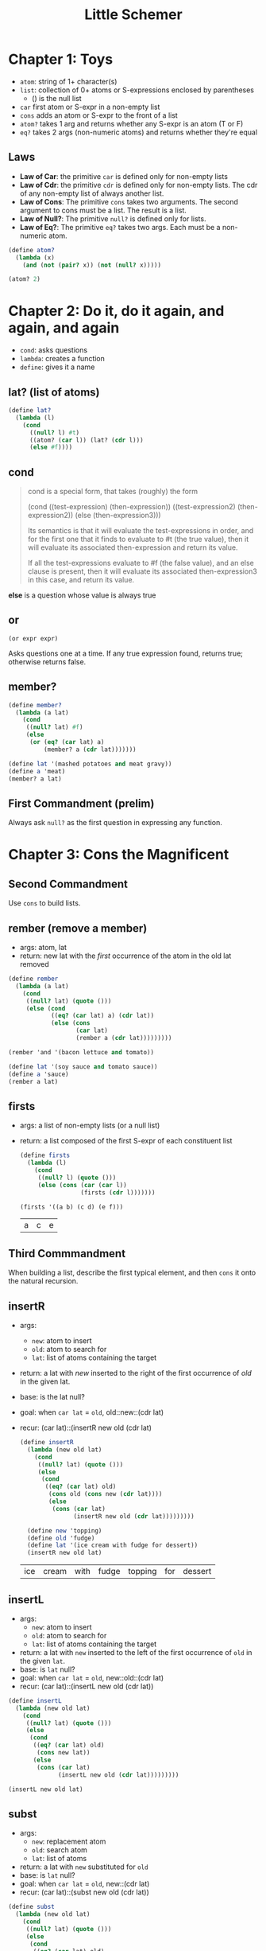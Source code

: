 #+TITLE: Little Schemer

* Chapter 1: Toys

- ~atom~: string of 1+ character(s)
- ~list~: collection of 0+ atoms or S-expressions enclosed by parentheses
  + () is the null list
- ~car~ first atom or S-expr in a non-empty list
- ~cons~ adds an atom or S-expr to the front of a list
- ~atom?~ takes 1 arg and returns whether any S-expr is an atom (T or F)
- ~eq?~  takes 2 args (non-numeric atoms) and returns whether they're equal

** Laws
- *Law of Car*: the primitive ~car~ is defined only for non-empty lists
- *Law of Cdr*: the primitive ~cdr~ is defined only for non-empty lists. The cdr of any non-empty list of always another list.
- *Law of Cons*: The primitive ~cons~ takes two arguments. The second argument to cons must be a list. The result is a list.
- *Law of Null?*: The primitive ~null?~ is defined only for lists.
- *Law of Eq?*: The primitive ~eq?~ takes two args. Each must be a non-numeric atom.

#+BEGIN_SRC scheme :session
(define atom?
  (lambda (x)
    (and (not (pair? x)) (not (null? x)))))

(atom? 2)
#+END_SRC

#+RESULTS:
: #t

* Chapter 2: Do it, do it again, and again, and again

- ~cond~: asks questions
- ~lambda~: creates a function
- ~define~: gives it a name

** lat? (list of atoms)

#+BEGIN_SRC scheme :session
(define lat?
  (lambda (l)
    (cond
      ((null? l) #t)
      ((atom? (car l)) (lat? (cdr l)))
      (else #f))))
#+END_SRC

#+RESULTS:
: #<unspecified>

** cond

#+begin_quote cite="https://stackoverflow.com/a/47265444/9375330"
cond is a special form, that takes (roughly) the form

(cond
  ((test-expression) (then-expression))
  ((test-expression2) (then-expression2))
  (else
   (then-expression3)))

Its semantics is that it will evaluate the test-expressions in order, and for the first one that it finds to evaluate to #t (the true value), then it will evaluate its associated then-expression and return its value.

If all the test-expressions evaluate to #f (the false value), and an else clause is present, then it will evaluate its associated then-expression3 in this case, and return its value.
#+end_quote

*else* is a question whose value is always true

** or

~(or expr expr)~

Asks questions one at a time. If any true expression found, returns true; otherwise returns false.

** member?

#+BEGIN_SRC scheme :session
(define member?
  (lambda (a lat)
    (cond
     ((null? lat) #f)
     (else
      (or (eq? (car lat) a)
          (member? a (cdr lat)))))))

(define lat '(mashed potatoes and meat gravy))
(define a 'meat)
(member? a lat)
#+END_SRC

#+RESULTS:
: #t

** First Commandment (prelim)

Always ask ~null?~ as the first question in expressing any function.

* Chapter 3: Cons the Magnificent

** Second Commandment

Use ~cons~ to build lists.

** rember (remove a member)

- args: atom, lat
- return: new lat with the /first/ occurrence of the atom in the old lat removed


#+BEGIN_SRC scheme :session
(define rember
  (lambda (a lat)
    (cond
     ((null? lat) (quote ()))
     (else (cond
            ((eq? (car lat) a) (cdr lat))
            (else (cons
                   (car lat)
                   (rember a (cdr lat)))))))))

(rember 'and '(bacon lettuce and tomato))
#+END_SRC

#+RESULTS:
| bacon | lettuce | tomato |

#+BEGIN_SRC scheme :session
(define lat '(soy sauce and tomato sauce))
(define a 'sauce)
(rember a lat)
#+END_SRC

#+RESULTS:
| soy | and | tomato | sauce |

** firsts

- args: a list of non-empty lists (or a null list)
- return: a list composed of the first S-expr of each constituent list

  #+BEGIN_SRC scheme :session
(define firsts
  (lambda (l)
    (cond
     ((null? l) (quote ()))
     (else (cons (car (car l))
                 (firsts (cdr l)))))))

(firsts '((a b) (c d) (e f)))
  #+END_SRC

  #+RESULTS:
  | a | c | e |

** Third Commmandment

When building a list, describe the first typical element, and then ~cons~ it onto the natural recursion.

** insertR

- args:
  + ~new~: atom to insert
  + ~old~: atom to search for
  + ~lat~: list of atoms containing the target
- return: a lat with /new/ inserted to the right of the first occurrence of /old/ in the given lat.
- base: is the lat null?
- goal: when ~car lat~ = ~old~, old::new::(cdr lat)
- recur: (car lat)::(insertR new old (cdr lat)

  #+BEGIN_SRC scheme :session
(define insertR
  (lambda (new old lat)
    (cond
     ((null? lat) (quote ()))
     (else
      (cond
       ((eq? (car lat) old)
        (cons old (cons new (cdr lat))))
        (else
         (cons (car lat)
               (insertR new old (cdr lat)))))))))

  (define new 'topping)
  (define old 'fudge)
  (define lat '(ice cream with fudge for dessert))
  (insertR new old lat)
  #+END_SRC

  #+RESULTS:
  | ice | cream | with | fudge | topping | for | dessert |

** insertL

- args:
  + ~new~: atom to insert
  + ~old~: atom to search for
  + ~lat~: list of atoms containing the target
- return: a lat with ~new~ inserted to the left of the first occurrence of ~old~ in the given ~lat~.
- base: is ~lat~ null?
- goal: when ~car lat~ = ~old~, new::old::(cdr lat)
- recur: (car lat)::(insertL new old (cdr lat))

#+BEGIN_SRC scheme :session
(define insertL
  (lambda (new old lat)
    (cond
     ((null? lat) (quote ()))
     (else
      (cond
       ((eq? (car lat) old)
        (cons new lat))
       (else
        (cons (car lat)
              (insertL new old (cdr lat)))))))))

(insertL new old lat)
#+END_SRC

#+RESULTS:
| ice | cream | with | topping | fudge | for | dessert |

** subst

- args:
  + ~new~: replacement atom
  + ~old~: search atom
  + ~lat~: list of atoms
- return: a lat with ~new~ substituted for ~old~
- base: is ~lat~ null?
- goal: when ~car lat~ = ~old~, new::(cdr lat)
- recur: (car lat)::(subst new old (cdr lat))

#+BEGIN_SRC scheme :session
(define subst
  (lambda (new old lat)
    (cond
     ((null? lat) (quote ()))
     (else
      (cond
       ((eq? (car lat) old)
       (cons new (cdr lat)))
       (else
        (cons (car lat)
              (subst new old (cdr lat)))))))))

(subst new old lat)
#+END_SRC

#+RESULTS:
| ice | cream | with | topping | for | dessert |

** subst2

- args:
  + ~new~: replacemen atom
  + ~o1~, ~o2~: search atoms (either / or)
  + ~lat~: list of atoms
- return: a lat with ~new~ substituted for either the first occurrence of ~o1~ or the first occurrence of ~o2~.
- base: is ~lat~ null?
- goal: when ~car lat~ = either ~o1~ or ~o2~, new::(cdr lat)
- recur: (car lat)::(subst2 new old (cdr lat))

#+BEGIN_SRC scheme :session
(define subst2-DRY
  (lambda (new o1 o2 lat)
    (cond
     ((null? lat) (quote ()))
     (else
      (cond
       ((eq? (car lat) o1)
        (cons new (cdr lat)))
       ((eq? (car lat) o2)
        (cons new (cdr lat)))
       (else
        (cons (car lat)
              (subst2 new o1 o2 (cdr lat)))))))))
#+END_SRC

#+RESULTS:
: #<unspecified>

Notice repeated code: ~(eq? (car lat) o1)~
Can simpify with ~or~

#+BEGIN_SRC scheme :session
(define subst2
  (lambda (new o1 o2 lat)
    (cond
     ((null? lat) (quote ()))
     (else
      (cond
       ((or (eq? (car lat) o1)
            (eq? (car lat) o2))
        (cons new (cdr lat)))
       (else
        (cons (car lat)
              (subst2 new o1 o2 (cdr lat)))))))))

(define new 'vanilla)
(define o1 'chocolate)
(define o2 'banana)
(define lat '(banana ice cream with chocolate topping))

(subst2 new o1 o2 lat)
#+END_SRC

#+RESULTS:
| vanilla | ice | cream | with | chocolate | topping |

** multirember

- args:
  + ~a~: atom to remove
  + ~lat~: list of atoms from which to remove
- return: lat with all occurrences of ~a~ removed
- base: is lat null?
- goal: when ~(eq? (car lat) a)~, recur on ~(cdr lat)~
- recur: (car lat)::(multirember a (cdr lat))

recall ~rember~:

#+BEGIN_SRC scheme :session
(define rember
  (lambda (a lat)
    (cond
     ((null? lat) (quote ()))
     (else (cond
            ((eq? (car lat) a) (cdr lat))
            (else (cons
                   (car lat)
                   (rember a (cdr lat)))))))))
#+END_SRC

#+RESULTS:
: #<unspecified>

The only thing we need to change is to also recur in the first branch of the ~cond~.

#+BEGIN_SRC scheme :session
(define multirember
  (lambda (a lat)
    (cond
     ((null? lat) (quote ()))
     (else (cond
            ((eq? (car lat) a)
             (multirember a (cdr lat)))
            (else
             (cons (car lat)
                   (multirember a (cdr lat)))))))))

(define a 'cup)
(define lat '(coffee cup tea cup and hick cup))
(multirember a lat)
#+END_SRC

#+RESULTS:
| coffee | tea | and | hick |

** multiinsertR

to insert ~new~ to the right of /all/ occurrences of ~old~ in ~lat~ (not just
the first)

recall ~insertR~:

#+BEGIN_SRC scheme :session
(define insertR
  (lambda (new old lat)
    (cond
     ((null? lat) (quote ()))
     (else
      (cond
       ((eq? (car lat) old)
        (cons old (cons new (cdr lat))))
        (else
         (cons (car lat)
               (insertR new old (cdr lat)))))))))
#+END_SRC

#+RESULTS:
: #<unspecified>

what do we need to change?
recur in the first branch of the ~cond~, not just the 2nd

#+BEGIN_SRC scheme :session
(define multiinsertR
  (lambda (new old lat)
    (cond
     ((null? lat) (quote ()))
     (else
      (cond
       ((eq? (car lat) old)
        (cons old
              (cons new
                    (multiinsertR new old (cdr lat)))))
       (else
        (cons (car lat)
              (multiinsertR new old (cdr lat)))))))))

(define lat '(chips and fish or fish and fried))
(define new 'fried)
(define old 'fish)
(multiinsertR new old lat)
#+END_SRC

#+RESULTS:
| chips | and | fish | fried | or | fish | fried | and | fried |

** multiinsertL

#+BEGIN_SRC scheme :session
(define multiinsertL
  (lambda (new old lat)
    (cond
     ((null? lat) (quote ()))
     (else
      (cond
       ((eq? (car lat) old)
        (cons new
              (cons old
                    (multiinsertL new old (cdr lat)))))
       (else
        (cons (car lat)
              (multiinsertL new old (cdr lat)))))))))

(multiinsertL new old lat)
#+END_SRC

#+RESULTS:
| chips | and | fried | fish | or | fried | fish | and | fried |

** multisubst

#+BEGIN_SRC scheme :session
(define multisubst
  (lambda (new old lat)
    (cond
     ((null? lat) (quote ()))
     (else
      (cond
       ((eq? (car lat) old)
        (cons new
              (multisubst new old (cdr lat))))
       (else
        (cons (car lat)
              (multisubst new old (cdr lat)))))))))

(multisubst new old lat)
#+END_SRC

#+RESULTS:
| chips | and | fried | or | fried | and | fried |

** Fourth Commandment

#+begin_quote
Always change at least one argument while recurring. It must be changed to be closer to termination. The changing argument must be tested in the termination condition: when using ~cdr~, test termination with ~null?~.
#+end_quote

* Chapter 4: Numbers Games

#+BEGIN_SRC scheme :session
(define add1
  (lambda (n)
    (+ n 1)))

(add1 67)
#+END_SRC

#+RESULTS:
: 68

#+BEGIN_SRC scheme :session
(define sub1
  (lambda (n)
    (- n 1)))

(sub1 67)
#+END_SRC

#+RESULTS:
: 66

#+BEGIN_SRC scheme :session
(zero? 0)
#+END_SRC

#+RESULTS:
: #t

#+BEGIN_SRC scheme :session
(+ 46 12)
#+END_SRC

#+RESULTS:
: 58

** plus

#+BEGIN_SRC scheme :session
(define plus
  (lambda (x y)
    (cond
     ((zero? y) x)
     (else
      (add1 (plus x (sub1 y)))))))

(plus 3 2)
#+END_SRC

#+RESULTS:
: 5

The function adds two numbers.
Translation to R:

#+BEGIN_SRC R
add1 <- function(x) x + 1
sub1 <- function(x) x - 1

plus <- function(x, y) {
  if (y == 0) x
  else add1(plus(x, sub1(y)))
}

plus(3, 2)
#+END_SRC

#+RESULTS:
: 5

x=3; y=2
plus(3,2)
add1(plus(3,1))
add1(add1(plus(3,0)))
add1(add1(3))
5

~zero?~ for numbers = ~null?~ for lists
~add1~ = ~cons~

#+BEGIN_SRC scheme :session
(define minus
  (lambda (x y)
    (cond
     ((zero? y) x)
     (else
      (sub1 (minus x (sub1 y)))))))

(minus 9 2)
#+END_SRC

#+RESULTS:
: 7

** tuples

list of numbers (or empty list)
equivalent of ~lat~, but for numbers

|                    | lat                 | tuple        |
|--------------------+---------------------+--------------|
|                    | empty list          | empty list   |
|                    | (car lat)+(cdr lat) | number+tuple |
| natural recursion  | (cdr lat)           | (cdr tup)    |
| terminal condition | (null? lat)         | (zero? n)    |

** First Commandment (rev 1)

- When recurring on a list of atoms, ~lat~, ask two questions about it: ~(null? lat)~ and ~else~.
- When recurring on a number, ~n~, ask two questions about it: ~(zero? n)~ and ~else~.

** addtup

Build a number by totaling all the numbers in a tup:

#+BEGIN_SRC scheme :session
(define addtup
  (lambda (tup)
    (cond
     ((null? tup) 0)
     (else
      (plus (car tup)
            (addtup (cdr tup)))))))

(addtup '(3 6 2 8))
#+END_SRC

#+RESULTS:
: 19

** Fourth Commandment (rev 1)

Always change at least one argument while recurring. It must be changed to be closer to termination. The changing argument must be tested in the termination condition:
- when using cdr, test termination with ~null?~
- when using sub1, test termination with ~zero?~

** times

If the multiplier (y) is 0, return 0
Else, add the multiplicand (x) to (x times y-1)

#+BEGIN_SRC scheme :session
; multiply x by y
(define times
  (lambda (x y)
    (cond
     ((zero? y) 0)
     (else
      (plus x (times x (sub1 y)))))))

(times 4 3)
#+END_SRC

#+RESULTS:
: 12

(times 12 3) = 12 + (times 12 2)
             = 12 + 12 + (times 12 1)
             = 12 + 12 + 12 + (times 12 0)
             = 12 + 12 + 12 + 0
             = 36

** Fifth Commandment

- When building a value with ~plus~, always use 0 for the value of the terminating line, for adding 0 does not change the value of an addition.
- When building a value with ~times~, always use 1 for the value of the terminating line, for multiplying by 1 does not change the value of a multiplication.
- When building a value with ~cons~, always consider () for the value of the terminating line.

** add2tups

Add the corresponding elements of two equal-length tups,
returning a new tup of the same length.

#+BEGIN_SRC scheme :session
(define add2tups
  (lambda (tup1 tup2)
    (cond
     ((and (null? tup1)
           (null? tup2))
      (quote()))
     (else
      (cons
       (plus (car tup1)
             (car tup2))
       (add2tups (cdr tup1)
                 (cdr tup2)))))))

(define tup1 '(3 6 9 11 4))
(define tup2 '(8 5 2 0 7))
(add2tups tup1 tup2)
#+END_SRC

#+RESULTS:
| 11 | 11 | 11 | 11 | 11 |

** add2tups-any

Same as ~add2tups~ but works for any two tups even if unequal lengths.

#+BEGIN_SRC scheme :session
(define add2tups-any
  (lambda (tup1 tup2)
    (cond
     ((null? tup1) tup2)
     ((null? tup2) tup1)
     (else
      (cons
       (plus (car tup1)
             (car tup2))
       (add2tups-any (cdr tup1)
                     (cdr tup2)))))))

(define tup1 '(3 7))
(define tup2 '(4 6 8 1))
(add2tups-any tup1 tup2)
#+END_SRC

#+RESULTS:
| 7 | 13 | 8 | 1 |

** gt

#+BEGIN_SRC scheme :session
(define gt
  (lambda (n m)
    (cond
     ((zero? n) #f)
     ((zero? m) #t)
     (else
      (gt (sub1 n) (sub1 m))))))

(gt 133 12)
#+END_SRC

#+RESULTS:
: #t

** lt

#+BEGIN_SRC scheme :session
(define lt
  (lambda (n m)
    (cond
     ((zero? m) #f)
     ((zero? n) #t)
     (else
      (lt (sub1 n) (sub1 m))))))

(lt 133 12)
#+END_SRC

#+RESULTS:
: #f

** eq

Test the equality of two numeric atoms.

Recall, ~eq?~ tests equality of non-numeric atoms.

#+BEGIN_SRC scheme :session
(define eq
  (lambda (n m)
    (cond
     ((zero? m) (zero? n))
     ((zero? n) #f)
     (else
      (eq (sub1 n) (sub1 m))))))

(eq 3 2)
#+END_SRC

#+RESULTS:
: #f

Define ~eq~ in terms of ~gt~ and ~lt~:

#+BEGIN_SRC scheme :session
(define eq'
  (lambda (n m)
    (cond
     ((gt n m) #f)
     ((lt n m) #f)
     (else #t))))

(eq' 2 3)
#+END_SRC

#+RESULTS:
: #f

** expt - raise number to an exponent

If the exponent is 0, return 1.
Else, multiply the number by the number raised to (exponent minus 1)

#+BEGIN_SRC scheme :session
(define expt'
  (lambda (n m)
    (cond
     ((zero? m) 1)
     (else
      (times n (expt' n (sub1 m)))))))

(expt' 2 3)
#+END_SRC

#+RESULTS:
: 8

** quotient

If the divisor (n) is less than the dividend (m), return 0
Else, divide (n - m) by m, then add 1 to the result.

#+BEGIN_SRC scheme :session
(define quotient'
  (lambda (n m)
    (cond
     ((lt n m) 0)
     (else
      (add1 (quotient'
             (minus n m) m))))))

(quotient' 10 2)
#+END_SRC

#+RESULTS:
: 5

(quotient' 15 4) = 1 + (quotient' 11 4)
                 = 1 + (1 + (quotient' 7 4))
                 = 1 + (1 + (1 + (quotient' 3 4))
                 = 1 + (1 + (1 + 0))
                 = 3

** length

If lat is empty, return 0
Else, 1 + (length (cdr lat))

#+BEGIN_SRC scheme :session
(define length
  (lambda (lat)
    (cond
     ((null? lat) 0)
     (else
      (add1 (length (cdr lat)))))))

(define lat1 '(ham and cheese on rye))
(length lat1)
#+END_SRC

#+RESULTS:
: 5

** pick

If n=1, return (car lat)
Else, return (pick (n-1) (cdr lat))

#+BEGIN_SRC scheme :session
(define pick
  (lambda (n lat)
    (cond
     ((zero? (sub1 n)) (car lat))
     (else
      (pick (sub1 n) (cdr lat))))))

(define lat '(lasagna spaghetti ravioli macaroni meatball))
(pick 4 lat)
#+END_SRC

#+RESULTS:
: macaroni

** rempick

Remove a member of a lat

- If n=1, return (cdr lat)
- Else, cons (car lat) onto (rempick (cdr lat))

#+BEGIN_SRC scheme :session
(define rempick
  (lambda (n lat)
    (cond
     ((zero? (sub1 n)) (cdr lat))
     (else
      (cons (car lat)
            (rempick (sub1 n) (cdr lat)))))))

(define lat '(hotdogs with hot mustard))
(rempick 3 lat)
#+END_SRC

#+RESULTS:
| hotdogs | with | mustard |

** no-nums

Return a lat with all the numbers removed from the input lat.

- If lat is null, return empty list
- If (car lat) is a number, return (no-nums (cdr lat))
- Else, cons (car lat) onto (no-nums (cdr lat))

#+BEGIN_SRC scheme :session
(define no-nums
  (lambda (lat)
    (cond
     ((null? lat) ( quote() ))
     (else
      (cond
       ((number? (car lat)) (no-nums (cdr lat)))
       (else
        (cons (car lat)
              (no-nums (cdr lat)))))))))

(define lat '(5 pears 6 prunes 9 dates))
(no-nums lat)
#+END_SRC

#+RESULTS:
| pears | prunes | dates |

** all-nums

Return a lat with ONLY the numbers from the input list.

- If lat is null, return empty list
- If (car lat) is a number, cons (car lat) onto (all-nums (cdr lat))
- Else, return (all-nums (cdr lat))

#+BEGIN_SRC scheme :session
(define all-nums
  (lambda (lat)
    (cond
     ((null? lat) (quote()))
     (else
      (cond
       ((number? (car lat)) (cons (car lat)
                                  (all-nums (cdr lat))))
       (else
        (all-nums (cdr lat))))))))

(all-nums lat)
#+END_SRC

#+RESULTS:
| 5 | 6 | 9 |

** eqan?

Tests the equality of /any/ two atoms.

Recall, ~eq?~ tests equality of non-numeric atoms, and ~eq~ tests equality of numeric atoms.

- If the atoms are both numbers, return (eq a1 a2).
- Otherwise, if either is a number, return false.
- Else, they both must be non-numeric, therefore return (eq? a1 a2).

#+BEGIN_SRC scheme :session
(define eqan?
  (lambda (a1 a2)
    (cond
     ((and (number? a1) (number? a2)) (eq a1 a2))
     ((or  (number? a1) (number? a2)) #f)
     (else
      (eq? a1 a2)))))

(eq? 'a 1)
#+END_SRC

#+RESULTS:
: #f

** occur

Counts the occurrences of an atom in a lat.

- If lat is null, return 0
- Else:
  + If (car lat) equals the atom, recur on (cdr lat) plus 1
  + Else, recur on cdr lat

#+BEGIN_SRC scheme :session
(define occur
  (lambda (a lat)
    (cond
     ((null? lat) 0)
     (else
      (cond
       ((eq? (car lat) a)
        (add1 (occur a (cdr lat))))
       (else
        (occur a (cdr lat))))))))

(define lat '(bacon and eggs and hot sauce))
(occur 'and lat)
#+END_SRC

#+RESULTS:
: 2

** one?

Test if a numeric atom is 1.

- If the atom is zero, return false.
- Else, return true if the atom minus is zero, otherwise false.
- No recursion!

#+BEGIN_SRC scheme :session
(define one?
  (lambda (n)
    (cond
     ((zero? n) #f)
     (else
      (zero? (sub1 n))))))

; can be simplified!
(define one?? (lambda (n) (eq n 1)))

(one?? 1)
#+END_SRC

#+RESULTS:
: #t

** rempick'

Recall ~rempick~, which removes the nth atom from a list. Rewrite ~rempick~ using ~one?~.

#+BEGIN_SRC scheme :session
(define rempick'
  (lambda (n lat)
    (cond
     ((one? n) (cdr lat))
     (else
      (cons (car lat)
            (rempick' (sub1 n) (cdr lat)))))))

(define lat '(lemon meringue salty pie))
(rempick' 3 lat)
#+END_SRC

#+RESULTS:
| lemon | meringue | pie |

* Chapter 5: *Oh my Gawd*: It's Full of Stars

** rember*

Remove an atom from a list. Works on any list, even nested lists, not just lists of atoms.

- If the list is null, return an empty list
- If (car l) is an atom:
  + If (car l) = TheAtom, recur on (cdr l)
  + Else, cons (car l) onto the recursion of (cdr l)
- Else (car l) is not an atom, so cons the recursion of (car l) onto the recursion of (cdr l)

#+BEGIN_SRC scheme :session
(define rember*
  (lambda (a l)
    (cond
     ((null? l) (quote ()))
     ((atom? (car l))
      (cond
       ((eq? (car l) a) (rember* a (cdr l)))
       (else
        (cons (car l)
              (rember* a (cdr l))))))
     (else
      (cons (rember* a (car l))
            (rember* a (cdr l)))))))

(define l '(((tomato sauce)) ((bean) sauce) (and ((flying)) sauce)))
(rember* 'sauce l)
#+END_SRC

#+RESULTS:
| (tomato) |            |
| (bean)   |            |
| and      | ((flying)) |

** insertR*

Insert a ~new~ atom to the right of each instance of an ~old~ atom, in a list ~l~.

- If l is null, return an empty list
- If (car l) is an atom:
  + If (car l) = ~old~, cons old onto cons new onto the recursion of (cdr lat)
  + Else, cons old onto the recursion of (cdr l)
- Else, (car l) isn't an atom, so cons the recursion of (car lat) onto the recursion of (cdr lat)

#+BEGIN_SRC scheme :session
(define insertR*
  (lambda (new old l)
    (cond
     ((null? l) (quote ()))
     ((atom? (car l))
      (cond
       ((eq? (car l) old)
        (cons old
              (cons new
                    (insertR* new old (cdr l)))))
       (else
        (cons (car l)
              (insertR* new old (cdr l))))))
     (else
      (cons (insertR* new old (car l))
            (insertR* new old (cdr l)))))))

(define l '((how much (wood)) could ((a (wood) chuck)) (((chuck))) (if (a) ((wood chuck))) could chuck wood))

(insertR* 'roast 'chuck l)
#+END_SRC

#+RESULTS:
| (how much (wood)) | could | ((a (wood) chuck roast)) | (((chuck roast))) | (if (a) ((wood chuck roast))) | could | chuck | roast | wood |


~rember*~ and ~insertR*~ both recur with the car, whenever car is a list, as well as with with cdr.

All *-functions work on lists that are either:

- empty
- an atom consed onto a list
- a list consed onto a list

** First Commandment (final)

- When recurring on a list of atoms (lat), ask two questions about it: ~(null? lat)~ and ~else~.
- When recurring on a number (n), ask two questions about it: ~(zero? n)~ and ~else~.
- When recurring on a list of S-expressions (l), ask three questions about it:
  1. ~(null? l)~,
  2. ~(atom? (car l))~
  3. ~else~

** Fourth Commandment (final)

Always change at least one argument while recurring.

- When recurring on a list of atoms (lat), use (cdr lat).
- When recurring on a number (n), use (sub1 n).
- When recurring on a list of S-expressions (l), use (car l) and (cdr l) if neither (null? l) nor (atom? (car l)) are true.

It must be changed to be closer to termination. The changing argument must be tested in the termination condition:

- when using cdr, test termination with null?
- when using sub1, tets termination with zero?

** occur*

- If `l` is null, return 0
- If (car l) is an atom:
  + If (car l) = `a`, return 1 + recursion on (cdr l)
  + Else, recur on (cdr l)
- Else, return recursion of (car l) plus recursion of (cdr l)

#+BEGIN_SRC scheme :session
(define occur*
  ; Counts the occurrences of an atom `a` in a list `l`
  (lambda (a l)
    (cond
     ((null? l) 0)
     ((atom? (car l))
      (cond
       ((eq? a (car l))
        (add1 (occur* a (cdr l))))
       (else
        (occur* a (cdr l)))))
     (else
      (plus (occur* a (car l))
            (occur* a (cdr l)))))))

(define l '((banana) (split ((((banana ice))) (cream (banana)) sherbet)) (banana) (bread) (banana brandy)))
(occur* 'banana l)
#+END_SRC

#+RESULTS:
: 5

** subst*

- If `l` is null, return an empty list
- If (car l) is an atom:
  + If (car l) = old, cons new onto the recursion of (cdr l)
  + Else, cons (car l) onto the recursion of (cdr l)
- Else, cons the recursion of (car l) onto the recursion of (cdr l)

#+BEGIN_SRC scheme :session
(define subst*
  ; Replace all instances of the atom `old`
  ; with the atom `new` in a list `l`
  (lambda (new old l)
    (cond
     ((null? l) (quote()))
     ((atom? (car l))
      (cond
       ((eq? old (car l))
        (cons new (subst* new old (cdr l))))
       (else
        (cons (car l) (subst* new old (cdr l))))))
     (else
      (cons (subst* new old (car l))
            (subst* new old (cdr l)))))))

(define l '((orange) (split ((((orange ice))) (cream (orange)) sherbet)) (orange) (bread) (orange brandy)))
(subst* 'orange 'banana l)
#+END_SRC

#+RESULTS:
| orange |                                             |
| split  | ((((orange ice))) (cream (orange)) sherbet) |
| orange |                                             |
| bread  |                                             |
| orange | brandy                                      |

** insertL*

- If `l` is null, return an empty list.
- If (car l) is an atom:
  + If (car l) = old, cons new onto old onto the recursion of (cdr l)
  + Else, cons (car l) onto the recursion of (cdr l)
- Else, (car l) is not an atom, so cons the recursion of (car l) onto the recursion of (cdr l)

#+BEGIN_SRC scheme :session
(define insertL*
  ; Insert an atom `new` to the left of all instances
  ; of the atom `old`, in a list `l`
  (lambda (new old l)
    (cond
     ((null? l) (quote()))
     ((atom? (car l))
      (cond
       ((eq? (car l) old)
        (cons new (cons old (insertL* new old (cdr l)))))
       (else
        (cons (car l) (insertL* new old (cdr l))))))
     (else
      (cons (insertL* new old (car l))
            (insertL* new old (cdr l)))))))

(define l '((how much (wood)) could ((a (wood) chuck)) (((chuck))) (if (a) ((wood chuck))) could chuck wood))

(insertL* 'pecker 'chuck l)
#+END_SRC

#+RESULTS:
| (how much (wood)) | could | ((a (wood) pecker chuck)) | (((pecker chuck))) | (if (a) ((wood pecker chuck))) | could | pecker | chuck | wood |

** member*

- If `l` is null, return false
- If (car l) is an atom:
  + (car l)==a OR recursion of (cdr l)
- Else, (car l) is a list, so:
  + recursion of (car l) OR recursion of (cdr l)

#+BEGIN_SRC scheme :session
(define member*
  ; Determine whether an atom `a` is a member of a list `l`
  (lambda (a l)
    (cond
     ((null? l) #f)
     ((atom? (car l))
      (or (eq? (car l) a)
          (member* a (cdr l))))
     (else
      (or (member* a (car l))
          (member* a (cdr l)))))))

(define l '((potato) (chips ((with) fish) (chips))))
(member* 'chips l)
#+END_SRC

#+RESULTS:
: #t

** leftmost

#+BEGIN_SRC scheme :session
(define leftmost
  ; finds the leftmost atom in a non-empty list of S-expr
  ; that does not contain an empty list
  (lambda (l)
    (cond
     ((atom? (car l)) (car l))
     (else (leftmost (car l))))))

(define l '(((hot) (tuna (and))) cheese))
(leftmost l)
#+END_SRC

#+RESULTS:
: hot

** and

Asks questions one at a time. If any false expression found, returns false; otherwise, returns true.



** eqlist?

Define a function ~eqlist?~ in terms of ~eqan~, to determine whether two lists are equal.

Questions to ask:

l1 / l2
----------------
1. empty / empty
2. empty / atom+list
3. empty / list+list
4. atom+list / empty
5. atom+list / atom+list
6. atom+list / list+list
7. list+list / empty
8. list+list / atom+list
9. list+list / list+list

#+BEGIN_SRC scheme :session
(define eqlist?
  ; determines whether two lists are equal
  (lambda (l1 l2)
    (cond
     ((and (null? l1) (null? l2)) #t)
     ((or (null? l1) (null? l2)) #f)
     ((and (atom? (car l1)) (atom? (car l2)))
      (and (eqan? (car l1) (car l2))
           (eqlist? (cdr l1) (cdr l2))))
     ((or (atom? (car l1)) (atom? (car l2))) #f)
     (else
      (and (eqlist? (car l1) (car l2))
           (eqlist? (cdr l1) (cdr l2)))))))

(define l1 '(beef ((sausage)) (and (soda))))
(define l2 '(beef ((sausage)) (and (soda))))
(define l3 '(beef ((sausage)) (and (soda))))
(define l4 '(beef ((salami)) (and (soda))))
(eqlist? l1 l2)
(eqlist? l3 l4)
#+END_SRC

#+RESULTS:
: #f

